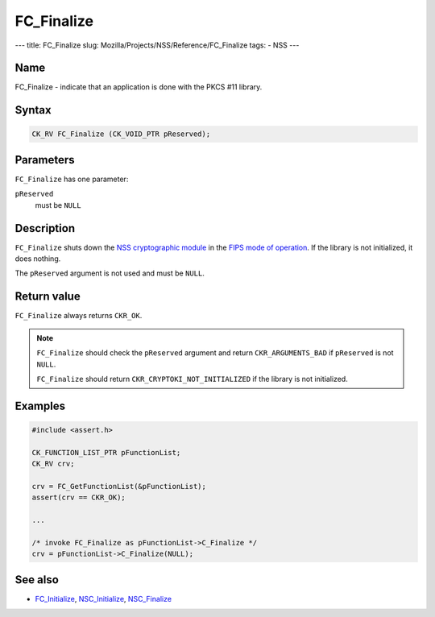 ===========
FC_Finalize
===========
--- title: FC_Finalize slug: Mozilla/Projects/NSS/Reference/FC_Finalize
tags: - NSS ---

.. _Name:

Name
~~~~

FC_Finalize - indicate that an application is done with the PKCS #11
library.

.. _Syntax:

Syntax
~~~~~~

.. code:: eval

   CK_RV FC_Finalize (CK_VOID_PTR pReserved);

.. _Parameters:

Parameters
~~~~~~~~~~

``FC_Finalize`` has one parameter:

``pReserved``
   must be ``NULL``

.. _Description:

Description
~~~~~~~~~~~

``FC_Finalize`` shuts down the `NSS cryptographic
module </en-US/NSS_reference/NSS_cryptographic_module>`__ in the `FIPS
mode of
operation </en-US/NSS_reference/NSS_cryptographic_module/FIPS_mode_of_operation>`__.
If the library is not initialized, it does nothing.

The ``pReserved`` argument is not used and must be ``NULL``.

.. _Return_value:

Return value
~~~~~~~~~~~~

``FC_Finalize`` always returns ``CKR_OK``.

.. note::

   ``FC_Finalize`` should check the ``pReserved`` argument and return
   ``CKR_ARGUMENTS_BAD`` if ``pReserved`` is not ``NULL``.

   ``FC_Finalize`` should return ``CKR_CRYPTOKI_NOT_INITIALIZED`` if the
   library is not initialized.

.. _Examples:

Examples
~~~~~~~~

.. code:: eval

   #include <assert.h>

   CK_FUNCTION_LIST_PTR pFunctionList;
   CK_RV crv;

   crv = FC_GetFunctionList(&pFunctionList);
   assert(crv == CKR_OK);

   ...

   /* invoke FC_Finalize as pFunctionList->C_Finalize */
   crv = pFunctionList->C_Finalize(NULL);

.. _See_also:

See also
~~~~~~~~

-  `FC_Initialize </en-US/FC_Initialize>`__,
   `NSC_Initialize </en-US/NSC_Initialize>`__,
   `NSC_Finalize </en-US/NSC_Finalize>`__
